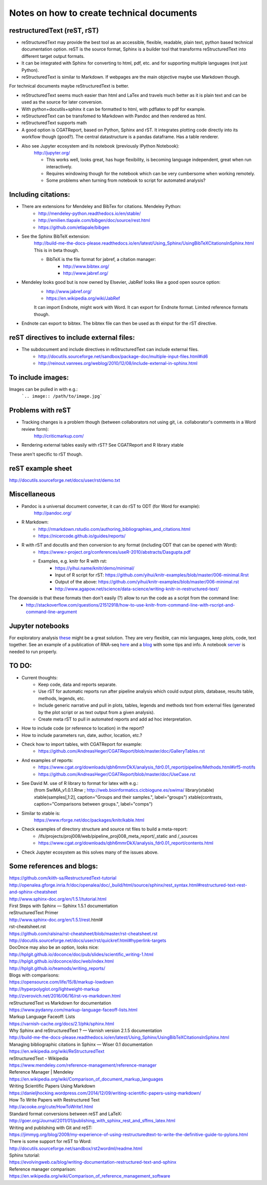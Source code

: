 ##########################################
Notes on how to create technical documents
##########################################

restructuredText (reST, rST)
############################

- reStructuredText may provide the best tool as an accessible, flexible, readable, plain text, python based technical documentation option. reST is the source format, Sphinx is a builder tool that transforms reStructuredText into different target output formats.

- It can be integrated with Sphinx for converting to html, pdf, etc. and for supporting multiple languages (not just Python).

- reStructuredText is similar to Markdown. If webpages are the main objective maybe use Markdown though. 
For technical documents maybe reStructuredText is better. 

- reStructuredText seems much easier than html and LaTex and travels much better as it is plain text and can be used as the source for later conversion.

- With python+docutils+sphinx it can be formatted to html, with pdflatex to pdf for example.

- reStructuredText can be transfomed to Markdown with Pandoc and then rendered as html.

- reStructuredText supports math

- A good option is CGATReport, based on Python, Sphinx and rST. It integrates plotting code directly into its workflow though (good?). The central datastructure is a pandas dataframe. Has a table renderer.

- Also see Jupyter ecosystem and its notebook (previously IPython Notebook):
    http://jupyter.org/
    
    + This works well, looks great, has huge flexibility, is becoming language independent, great when run interactively.
    + Requires windowing though for the notebook which can be very cumbersome when working remotely.
    + Some problems when turning from notebook to script for automated analysis? 


Including citations:
####################

- There are extensions for Mendeley and BibTex for citations. Mendeley Python:
    + http://mendeley-python.readthedocs.io/en/stable/
    + http://emilien.tlapale.com/bibgen/doc/source/rest.html
    + https://github.com/etlapale/bibgen

- See the Sphinx BibTeX extension:
    http://build-me-the-docs-please.readthedocs.io/en/latest/Using_Sphinx/UsingBibTeXCitationsInSphinx.html
    This is in beta though. 

    + BibTeX is the file format for jabref, a citation manager:
        * http://www.bibtex.org/
        * http://www.jabref.org/

- Mendeley looks good but is now owned by Elsevier, JabRef looks like a good open source option:
    + http://www.jabref.org/
    + https://en.wikipedia.org/wiki/JabRef
    It can import Endnote, might work with Word. It can export for Endnote format. Limited reference formats though. 

- Endnote can export to bibtex. The bibtex file can then be used as th einput for the rST directive.


reST directives to include external files:
##########################################

- The subdocument and include directives in reStructuredText can include external files.
    + http://docutils.sourceforge.net/sandbox/package-doc/multiple-input-files.html#id6
    + http://reinout.vanrees.org/weblog/2010/12/08/include-external-in-sphinx.html


To include images:
##################

Images can be pulled in with e.g.:
   ```.. image:: /path/to/image.jpg```


Problems with reST
##################

- Tracking changes is a problem though (between collaborators not using git, i.e. collaborator's comments in a Word review form):
    http://criticmarkup.com/

- Rendering external tables easily with rST? See CGATReport and R library xtable

These aren't specific to rST though.


reST example sheet
##################
http://docutils.sourceforge.net/docs/user/rst/demo.txt


Miscellaneous
#############

- Pandoc is a universal document converter, it can do rST to ODT (for Word for example):
    http://pandoc.org/

- R Markdown:
    + http://rmarkdown.rstudio.com/authoring_bibliographies_and_citations.html
    + https://nicercode.github.io/guides/reports/

- R with rST and docutils and then conversion to any format (including ODT that can be opened with Word):
    + https://www.r-project.org/conferences/useR-2010/abstracts/Dasgupta.pdf
    + Examples, e.g. knitr for R with rst:
        * https://yihui.name/knitr/demo/minimal/
        * Input of R script for rST: https://github.com/yihui/knitr-examples/blob/master/006-minimal.Rrst
        * Output of the above: https://github.com/yihui/knitr-examples/blob/master/006-minimal.rst
        * http://www.agapow.net/science/data-science/writing-knitr-in-restructured-text/

The downside is that these formats then don't easily (?) allow to run the code as a script from the command line:
    + http://stackoverflow.com/questions/21512918/how-to-use-knitr-from-command-line-with-rscript-and-command-line-argument

Jupyter notebooks
#################

For exploratory analysis these_ might be a great solution. They are very flexible, can mix languages, keep plots, code, text together. See an example of a publication of RNA-seq here_ and a blog_ with some tips and info. A notebook server_ is needed to run properly.

.. _these: https://jupyter.readthedocs.io/en/latest/index.html

.. _here: http://nbviewer.jupyter.org/github/maayanlab/Zika-RNAseq-Pipeline/blob/master/Zika.ipynb

.. _blog: http://blog.juliusschulz.de/blog/ultimate-ipython-notebook

.. _server: http://jupyter-notebook.readthedocs.io/en/latest/public_server.html

TO DO:
######

.. note:: 

- Current thoughts: 
    + Keep code, data and reports separate. 
    + Use rST for automatic reports run after pipeline analysis which could output plots, database, results table, methods, legends, etc.
    + Include generic narrative and pull in plots, tables, legends and methods text from external files (generated by the plot script or as text output from a given analysis).
    + Create meta rST to pull in automated reports and add ad hoc interpretation.


- How to include code (or reference to location) in the report?
- How to include parameters run, date, author, location, etc.?

- Check how to import tables, with CGATReport for example:
    + https://github.com/AndreasHeger/CGATReport/blob/master/doc/GalleryTables.rst

- And examples of reports:
    + https://www.cgat.org/downloads/qbh6mmrDkX/analysis_fdr0.01_report/pipeline/Methods.html#irf5-motifs
    + https://github.com/AndreasHeger/CGATReport/blob/master/doc/UseCase.rst

- See David M. use of R library to format for latex with e.g.:
    (from SwIMA_v1.0.1.Rnw ; http://web.bioinformatics.cicbiogune.es/swima/
    library(xtable)
    xtable(samples[,1:2], caption="Groups and their samples.", label="groups")
    xtable(contrasts, caption="Comparisons between groups.", label="comps")

- Similar to xtable is:
    https://www.rforge.net/doc/packages/knitr/kable.html

- Check examples of directory structure and source rst files to build a meta-report:
    + /ifs/projects/proj008/web/pipeline_proj008_meta_report/_static and /_sources
    + https://www.cgat.org/downloads/qbh6mmrDkX/analysis_fdr0.01_report/contents.html
    
- Check Jupyter ecosystem as this solves many of the issues above.

Some references and blogs:
##########################

| https://github.com/kiith-sa/RestructuredText-tutorial


| http://openalea.gforge.inria.fr/doc/openalea/doc/_build/html/source/sphinx/rest_syntax.html#restructured-text-rest-and-sphinx-cheatsheet


| http://www.sphinx-doc.org/en/1.5.1/tutorial.html
| First Steps with Sphinx — Sphinx 1.5.1 documentation


| reStructuredText Primer
| http://www.sphinx-doc.org/en/1.5.1/rest.html#


| rst-cheatsheet.rst
| https://github.com/ralsina/rst-cheatsheet/blob/master/rst-cheatsheet.rst


| http://docutils.sourceforge.net/docs/user/rst/quickref.html#hyperlink-targets


| DocOnce may also be an option, looks nice:
| http://hplgit.github.io/doconce/doc/pub/slides/scientific_writing-1.html
| http://hplgit.github.io/doconce/doc/web/index.html
| http://hplgit.github.io/teamods/writing_reports/


| Blogs with comparisons:
| https://opensource.com/life/15/8/markup-lowdown
| http://hyperpolyglot.org/lightweight-markup


| http://zverovich.net/2016/06/16/rst-vs-markdown.html
| reStructuredText vs Markdown for documentation


| https://www.pydanny.com/markup-language-faceoff-lists.html
| Markup Language Faceoff: Lists


| https://varnish-cache.org/docs/2.1/phk/sphinx.html
| Why Sphinx and reStructuredText ? — Varnish version 2.1.5 documentation


| http://build-me-the-docs-please.readthedocs.io/en/latest/Using_Sphinx/UsingBibTeXCitationsInSphinx.html
| Managing bibliographic citations in Sphinx — Wiser 0.1 documentation


| https://en.wikipedia.org/wiki/ReStructuredText
| reStructuredText - Wikipedia


| https://www.mendeley.com/reference-management/reference-manager
| Reference Manager | Mendeley


| https://en.wikipedia.org/wiki/Comparison_of_document_markup_languages


| Writing Scientific Papers Using Markdown
| https://danieljhocking.wordpress.com/2014/12/09/writing-scientific-papers-using-markdown/


| How To Write Papers with Restructured Text 
| http://acooke.org/cute/HowToWrite1.html


| Standard format conversions between reST and LaTeX:
| http://goer.org/Journal/2011/01/publishing_with_sphinx_rest_and_sffms_latex.html


| Writing and publishing with Git and reST:
| https://jimmyg.org/blog/2009/my-experience-of-using-restructuredtext-to-write-the-definitive-guide-to-pylons.html


| There is some support for reST to Word:
| http://docutils.sourceforge.net/sandbox/rst2wordml/readme.html


| Sphinx tutorial:
| https://evolvingweb.ca/blog/writing-documentation-restructured-text-and-sphinx


| Reference manager comparison:
| https://en.wikipedia.org/wiki/Comparison_of_reference_management_software
